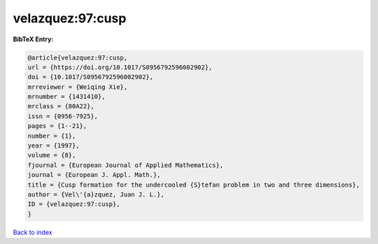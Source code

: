 velazquez:97:cusp
=================

.. :cite:t:`velazquez:97:cusp`

.. bibliography:: ../../All.bib

**BibTeX Entry:**

.. code-block:: bibtex

   @article{velazquez:97:cusp,
   url = {https://doi.org/10.1017/S0956792596002902},
   doi = {10.1017/S0956792596002902},
   mrreviewer = {Weiqing Xie},
   mrnumber = {1431410},
   mrclass = {80A22},
   issn = {0956-7925},
   pages = {1--21},
   number = {1},
   year = {1997},
   volume = {8},
   fjournal = {European Journal of Applied Mathematics},
   journal = {European J. Appl. Math.},
   title = {Cusp formation for the undercooled {S}tefan problem in two and three dimensions},
   author = {Vel\'{a}zquez, Juan J. L.},
   ID = {velazquez:97:cusp},
   }

`Back to index <../index>`_
